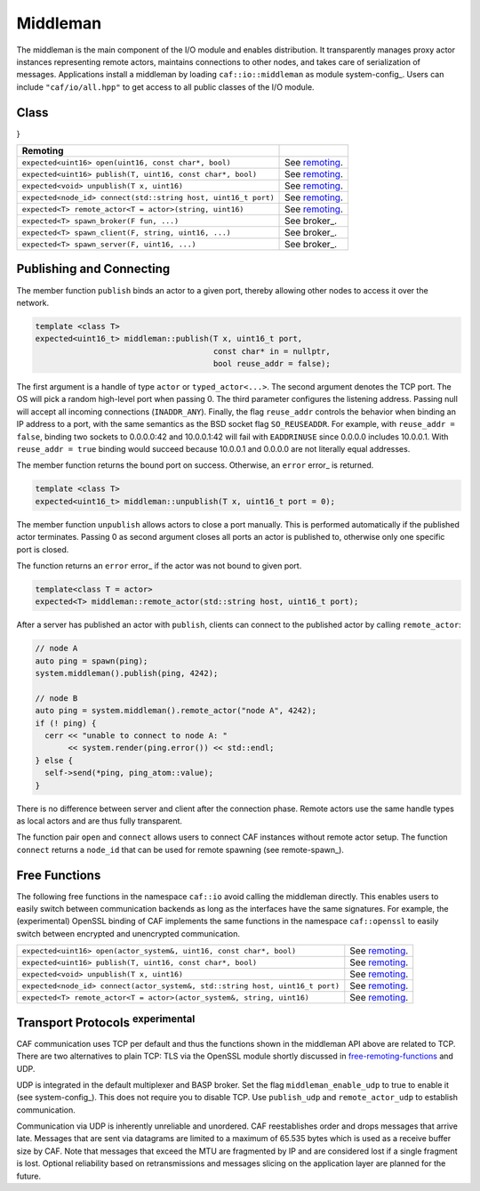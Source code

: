 .. _middleman:

Middleman
=========



The middleman is the main component of the I/O module and enables distribution.
It transparently manages proxy actor instances representing remote actors,
maintains connections to other nodes, and takes care of serialization of
messages. Applications install a middleman by loading
``caf::io::middleman`` as module system-config_. Users can include
``"caf/io/all.hpp"`` to get access to all public classes of the I/O
module.

Class 
------

}



+---------------------------------------------------------------+----------------+
| **Remoting**                                                  |                |
+---------------------------------------------------------------+----------------+
| ``expected<uint16> open(uint16, const char*, bool)``          | See remoting_. |
+---------------------------------------------------------------+----------------+
| ``expected<uint16> publish(T, uint16, const char*, bool)``    | See remoting_. |
+---------------------------------------------------------------+----------------+
| ``expected<void> unpublish(T x, uint16)``                     | See remoting_. |
+---------------------------------------------------------------+----------------+
| ``expected<node_id> connect(std::string host, uint16_t port)``| See remoting_. |
+---------------------------------------------------------------+----------------+
| ``expected<T> remote_actor<T = actor>(string, uint16)``       | See remoting_. |
+---------------------------------------------------------------+----------------+
| ``expected<T> spawn_broker(F fun, ...)``                      | See broker_.   |
+---------------------------------------------------------------+----------------+
| ``expected<T> spawn_client(F, string, uint16, ...)``          | See broker_.   |
+---------------------------------------------------------------+----------------+
| ``expected<T> spawn_server(F, uint16, ...)``                  | See broker_.   |
+---------------------------------------------------------------+----------------+


.. _remoting:

Publishing and Connecting
-------------------------



The member function ``publish`` binds an actor to a given port, thereby
allowing other nodes to access it over the network.


.. code-block:: C++

   template <class T>
   expected<uint16_t> middleman::publish(T x, uint16_t port,
                                         const char* in = nullptr,
                                         bool reuse_addr = false);



The first argument is a handle of type ``actor`` or
``typed_actor<...>``. The second argument denotes the TCP port. The OS
will pick a random high-level port when passing 0. The third parameter
configures the listening address. Passing null will accept all incoming
connections (``INADDR_ANY``). Finally, the flag ``reuse_addr``
controls the behavior when binding an IP address to a port, with the same
semantics as the BSD socket flag ``SO_REUSEADDR``. For example, with
``reuse_addr = false``, binding two sockets to 0.0.0.0:42 and
10.0.0.1:42 will fail with ``EADDRINUSE`` since 0.0.0.0 includes 10.0.0.1.
With ``reuse_addr = true`` binding would succeed because 10.0.0.1 and
0.0.0.0 are not literally equal addresses.

The member function returns the bound port on success. Otherwise, an
``error`` error_ is returned.


.. code-block:: C++

   template <class T>
   expected<uint16_t> middleman::unpublish(T x, uint16_t port = 0);



The member function ``unpublish`` allows actors to close a port
manually. This is performed automatically if the published actor terminates.
Passing 0 as second argument closes all ports an actor is published to,
otherwise only one specific port is closed.

The function returns an ``error`` error_ if the actor was not
bound to given port.


.. code-block:: C++

   template<class T = actor>
   expected<T> middleman::remote_actor(std::string host, uint16_t port);



After a server has published an actor with ``publish``, clients can
connect to the published actor by calling ``remote_actor``:


.. code-block:: C++

   // node A
   auto ping = spawn(ping);
   system.middleman().publish(ping, 4242);
   
   // node B
   auto ping = system.middleman().remote_actor("node A", 4242);
   if (! ping) {
     cerr << "unable to connect to node A: "
          << system.render(ping.error()) << std::endl;
   } else {
     self->send(*ping, ping_atom::value);
   }



There is no difference between server and client after the connection phase.
Remote actors use the same handle types as local actors and are thus fully
transparent.

The function pair ``open`` and ``connect`` allows users to
connect CAF instances without remote actor setup. The function
``connect`` returns a ``node_id`` that can be used for remote
spawning (see remote-spawn_).

.. _free-remoting-functions:

Free Functions
--------------



The following free functions in the namespace ``caf::io`` avoid calling
the middleman directly. This enables users to easily switch between
communication backends as long as the interfaces have the same signatures. For
example, the (experimental) OpenSSL binding of CAF implements the same
functions in the namespace ``caf::openssl`` to easily switch between
encrypted and unencrypted communication.



+------------------------------------------------------------------------------+----------------+
| ``expected<uint16> open(actor_system&, uint16, const char*, bool)``          | See remoting_. |
+------------------------------------------------------------------------------+----------------+
| ``expected<uint16> publish(T, uint16, const char*, bool)``                   | See remoting_. |
+------------------------------------------------------------------------------+----------------+
| ``expected<void> unpublish(T x, uint16)``                                    | See remoting_. |
+------------------------------------------------------------------------------+----------------+
| ``expected<node_id> connect(actor_system&, std::string host, uint16_t port)``| See remoting_. |
+------------------------------------------------------------------------------+----------------+
| ``expected<T> remote_actor<T = actor>(actor_system&, string, uint16)``       | See remoting_. |
+------------------------------------------------------------------------------+----------------+


.. _transport-protocols:

Transport Protocols \ :sup:`experimental`\ 
-------------------------------------------



CAF communication uses TCP per default and thus the functions shown in the
middleman API above are related to TCP. There are two alternatives to plain
TCP: TLS via the OpenSSL module shortly discussed in
free-remoting-functions_ and UDP.

UDP is integrated in the default multiplexer and BASP broker. Set the flag
``middleman_enable_udp`` to true to enable it
(see system-config_). This does not require you to disable TCP. Use
``publish_udp`` and ``remote_actor_udp`` to establish
communication.

Communication via UDP is inherently unreliable and unordered. CAF reestablishes
order and drops messages that arrive late. Messages that are sent via datagrams
are limited to a maximum of 65.535 bytes which is used as a receive buffer size
by CAF. Note that messages that exceed the MTU are fragmented by IP and are
considered lost if a single fragment is lost. Optional reliability based on
retransmissions and messages slicing on the application layer are planned for
the future.
